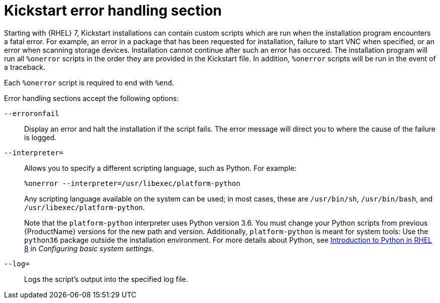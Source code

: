[id="kickstart-error-handling-section_{context}"]
= Kickstart error handling section

Starting with {RHEL} 7, Kickstart installations can contain custom scripts which are run when the installation program encounters a fatal error. For example, an error in a package that has been requested for installation, failure to start VNC when specified, or an error when scanning storage devices. Installation cannot continue after such an error has occured. The installation program will run all `%onerror` scripts in the order they are provided in the Kickstart file. In addition, `%onerror` scripts will be run in the event of a traceback.

Each `%onerror` script is required to end with `%end`.

Error handling sections accept the following options:

[option]`--erroronfail`::
Display an error and halt the installation if the script fails. The error message will direct you to where the cause of the failure is logged.

[option]`--interpreter=`::
Allows you to specify a different scripting language, such as Python. For example:
+
----
%onerror --interpreter=/usr/libexec/platform-python
----
+
Any scripting language available on the system can be used; in most cases, these are `/usr/bin/sh`, `/usr/bin/bash`, and `/usr/libexec/platform-python`.
+
Note that the `platform-python` interpreter uses Python version 3.6. You must change your Python scripts from previous {ProductName} versions for the new path and version. Additionally, `platform-python` is meant for system tools: Use the `python36` package outside the installation environment. For more details about Python, see link:https://access.redhat.com/documentation/en-us/red_hat_enterprise_linux/8/html/configuring_basic_system_settings/using-python3_configuring-basic-system-settings#introduction-to-python_using-python3[Introduction to Python in RHEL 8] in _Configuring basic system settings_.

[option]`--log=`::
Logs the script's output into the specified log file.
